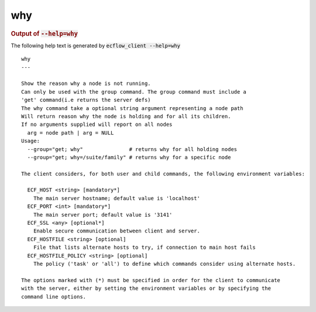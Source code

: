 
.. _why_cli:

why
***







.. rubric:: Output of :code:`--help=why`



The following help text is generated by :code:`ecflow_client --help=why`

::

   
   why
   ---
   
   Show the reason why a node is not running.
   Can only be used with the group command. The group command must include a 
   'get' command(i.e returns the server defs)
   The why command take a optional string argument representing a node path
   Will return reason why the node is holding and for all its children.
   If no arguments supplied will report on all nodes
     arg = node path | arg = NULL
   Usage:
     --group="get; why"               # returns why for all holding nodes
     --group="get; why=/suite/family" # returns why for a specific node
   
   The client considers, for both user and child commands, the following environment variables:
   
     ECF_HOST <string> [mandatory*]
       The main server hostname; default value is 'localhost'
     ECF_PORT <int> [mandatory*]
       The main server port; default value is '3141'
     ECF_SSL <any> [optional*]
       Enable secure communication between client and server.
     ECF_HOSTFILE <string> [optional]
       File that lists alternate hosts to try, if connection to main host fails
     ECF_HOSTFILE_POLICY <string> [optional]
       The policy ('task' or 'all') to define which commands consider using alternate hosts.
   
   The options marked with (*) must be specified in order for the client to communicate
   with the server, either by setting the environment variables or by specifying the
   command line options.
   

